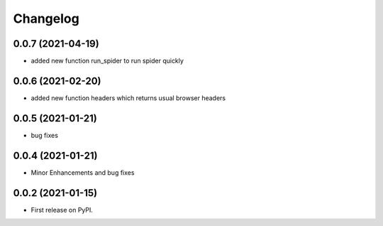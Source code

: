 
Changelog
=========

0.0.7 (2021-04-19)
------------------

* added new function run_spider to run spider quickly

0.0.6 (2021-02-20)
------------------

* added new function headers which returns usual browser headers

0.0.5 (2021-01-21)
------------------

* bug fixes

0.0.4 (2021-01-21)
------------------

* Minor Enhancements and bug fixes

0.0.2 (2021-01-15)
------------------

* First release on PyPI.
